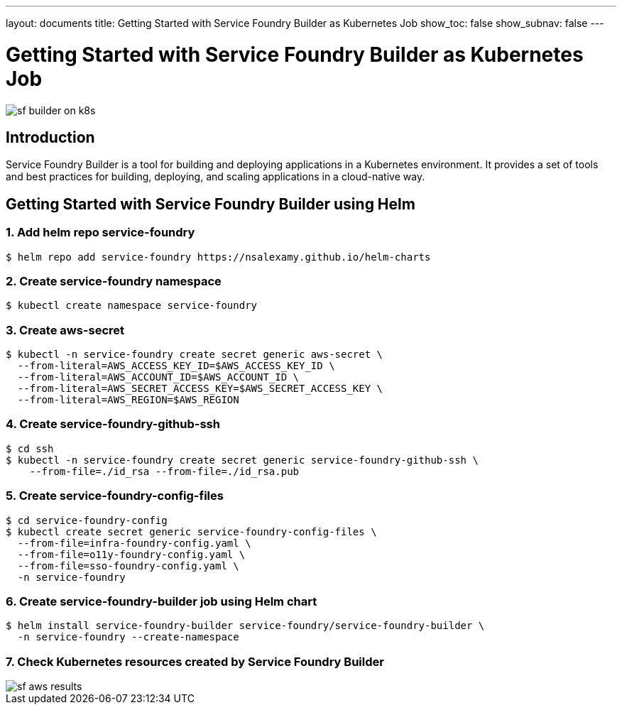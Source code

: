 ---
layout: documents
title: Getting Started with Service Foundry Builder as Kubernetes Job
show_toc: false
show_subnav: false
---

= Getting Started with Service Foundry Builder as Kubernetes Job

:imagesdir: ../../assets/images

[.img-wide]
image::sf-builder-on-k8s.png[]

== Introduction

Service Foundry Builder is a tool for building and deploying applications in a Kubernetes environment. It provides a set of tools and best practices for building, deploying, and scaling applications in a cloud-native way.


== Getting Started with Service Foundry Builder using Helm

=== 1. Add helm repo service-foundry

[,terminal]
----
$ helm repo add service-foundry https://nsalexamy.github.io/helm-charts
----

=== 2. Create service-foundry namespace

[,terminal]
----
$ kubectl create namespace service-foundry
----

=== 3. Create aws-secret

[,terminal]
----
$ kubectl -n service-foundry create secret generic aws-secret \
  --from-literal=AWS_ACCESS_KEY_ID=$AWS_ACCESS_KEY_ID \
  --from-literal=AWS_ACCOUNT_ID=$AWS_ACCOUNT_ID \
  --from-literal=AWS_SECRET_ACCESS_KEY=$AWS_SECRET_ACCESS_KEY \
  --from-literal=AWS_REGION=$AWS_REGION
----

=== 4. Create service-foundry-github-ssh

[,terminal]
----
$ cd ssh
$ kubectl -n service-foundry create secret generic service-foundry-github-ssh \
    --from-file=./id_rsa --from-file=./id_rsa.pub
----

=== 5. Create service-foundry-config-files

[,terminal]
----
$ cd service-foundry-config
$ kubectl create secret generic service-foundry-config-files \
  --from-file=infra-foundry-config.yaml \
  --from-file=o11y-foundry-config.yaml \
  --from-file=sso-foundry-config.yaml \
  -n service-foundry
----

=== 6. Create service-foundry-builder job using Helm chart

[,terminal]
----
$ helm install service-foundry-builder service-foundry/service-foundry-builder \
  -n service-foundry --create-namespace
----

=== 7. Check Kubernetes resources created by Service Foundry Builder

[.img-wide]
image::sf-aws-results.png[]

